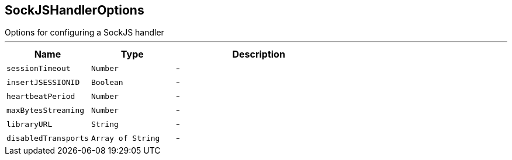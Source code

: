 == SockJSHandlerOptions

++++
 Options for configuring a SockJS handler
++++
'''

[cols=">25%,^25%,50%"]
[frame="topbot"]
|===
^|Name | Type ^| Description

|[[sessionTimeout]]`sessionTimeout`
|`Number`
|-
|[[insertJSESSIONID]]`insertJSESSIONID`
|`Boolean`
|-
|[[heartbeatPeriod]]`heartbeatPeriod`
|`Number`
|-
|[[maxBytesStreaming]]`maxBytesStreaming`
|`Number`
|-
|[[libraryURL]]`libraryURL`
|`String`
|-
|[[disabledTransports]]`disabledTransports`
|`Array of String`
|-|===
